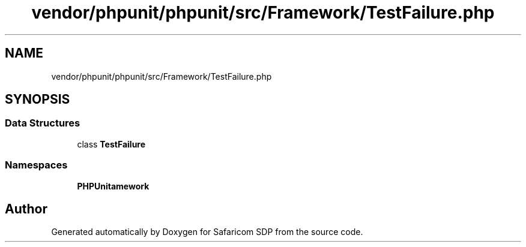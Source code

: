 .TH "vendor/phpunit/phpunit/src/Framework/TestFailure.php" 3 "Sat Sep 26 2020" "Safaricom SDP" \" -*- nroff -*-
.ad l
.nh
.SH NAME
vendor/phpunit/phpunit/src/Framework/TestFailure.php
.SH SYNOPSIS
.br
.PP
.SS "Data Structures"

.in +1c
.ti -1c
.RI "class \fBTestFailure\fP"
.br
.in -1c
.SS "Namespaces"

.in +1c
.ti -1c
.RI " \fBPHPUnit\\Framework\fP"
.br
.in -1c
.SH "Author"
.PP 
Generated automatically by Doxygen for Safaricom SDP from the source code\&.
